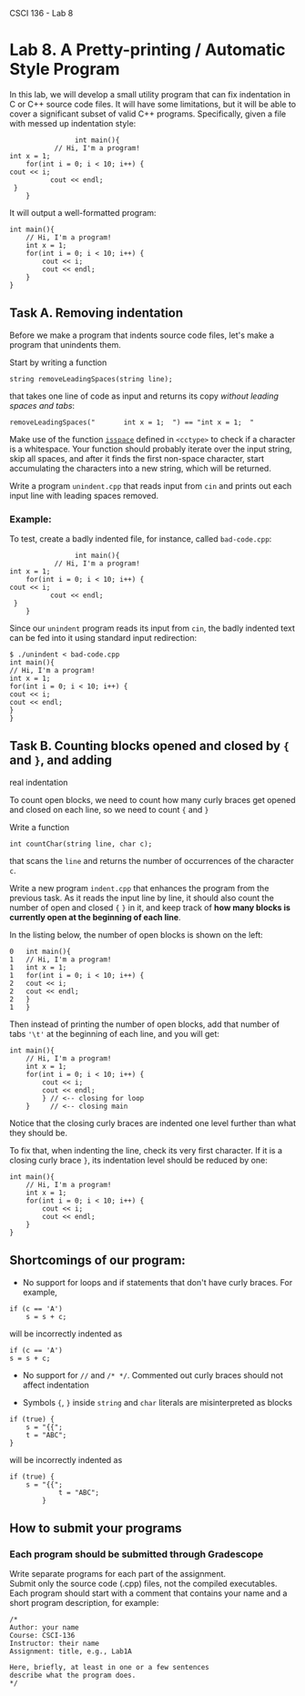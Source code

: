 CSCI 136 - Lab 8

* Lab 8. A Pretty-printing / Automatic Style Program
  :PROPERTIES:
  :CUSTOM_ID: lab-8-a-pretty-printing--automatic-style-program
  :END:

[[https://i.imgur.com/mzGdpPJ.png]]

In this lab, we will develop a small utility program that can fix
indentation in C or C++ source code files. It will have some
limitations, but it will be able to cover a significant subset of valid
C++ programs. Specifically, given a file with messed up indentation
style:

#+BEGIN_EXAMPLE
                    int main(){ 
               // Hi, I'm a program!
    int x = 1; 
        for(int i = 0; i < 10; i++) {
    cout << i;
              cout << endl;
     }
        }
#+END_EXAMPLE

It will output a well-formatted program:

#+BEGIN_EXAMPLE
    int main(){
        // Hi, I'm a program!
        int x = 1; 
        for(int i = 0; i < 10; i++) {
            cout << i;
            cout << endl;
        } 
    }     
#+END_EXAMPLE

** Task A. Removing indentation
   :PROPERTIES:
   :CUSTOM_ID: task-a-removing-indentation
   :END:

Before we make a program that indents source code files, let's make a
program that unindents them.

Start by writing a function

#+BEGIN_EXAMPLE
    string removeLeadingSpaces(string line);
#+END_EXAMPLE

that takes one line of code as input and returns its copy /without
leading spaces and tabs/:

#+BEGIN_EXAMPLE
    removeLeadingSpaces("       int x = 1;  ") == "int x = 1;  "
#+END_EXAMPLE

Make use of the function
[[http://www.cplusplus.com/reference/cctype/isspace/][=isspace=]]
defined in =<cctype>= to check if a character is a whitespace. Your
function should probably iterate over the input string, skip all spaces,
and after it finds the first non-space character, start accumulating the
characters into a new string, which will be returned.

Write a program =unindent.cpp= that reads input from =cin= and prints
out each input line with leading spaces removed.

*** Example:
    :PROPERTIES:
    :CUSTOM_ID: example
    :END:

To test, create a badly indented file, for instance, called
=bad-code.cpp=:

#+BEGIN_EXAMPLE
                    int main(){
               // Hi, I'm a program!
    int x = 1; 
        for(int i = 0; i < 10; i++) {
    cout << i;
              cout << endl;
     }
        }
#+END_EXAMPLE

Since our =unindent= program reads its input from =cin=, the badly
indented text can be fed into it using standard input redirection:

#+BEGIN_EXAMPLE
    $ ./unindent < bad-code.cpp
    int main(){
    // Hi, I'm a program!
    int x = 1; 
    for(int i = 0; i < 10; i++) {
    cout << i;
    cout << endl;
    }
    }
#+END_EXAMPLE

** Task B. Counting blocks opened and closed by ={= and =}=, and adding
real indentation
   :PROPERTIES:
   :CUSTOM_ID: task-b-counting-blocks-opened-and-closed-by--and---and-adding-real-indentation
   :END:

To count open blocks, we need to count how many curly braces get opened
and closed on each line, so we need to count ={= and =}=

Write a function

#+BEGIN_EXAMPLE
    int countChar(string line, char c);
#+END_EXAMPLE

that scans the =line= and returns the number of occurrences of the
character =c=.

Write a new program =indent.cpp= that enhances the program from the
previous task. As it reads the input line by line, it should also count
the number of open and closed ={= =}= in it, and keep track of *how many
blocks is currently open at the beginning of each line*.

In the listing below, the number of open blocks is shown on the left:

#+BEGIN_EXAMPLE
    0   int main(){
    1   // Hi, I'm a program!
    1   int x = 1; 
    1   for(int i = 0; i < 10; i++) {
    2   cout << i;
    2   cout << endl;
    2   }
    1   }
#+END_EXAMPLE

Then instead of printing the number of open blocks, add that number of
tabs ='\t'= at the beginning of each line, and you will get:

#+BEGIN_EXAMPLE
    int main(){
        // Hi, I'm a program!
        int x = 1; 
        for(int i = 0; i < 10; i++) {
            cout << i;
            cout << endl;
            } // <-- closing for loop
        }     // <-- closing main
#+END_EXAMPLE

Notice that the closing curly braces are indented one level further than
what they should be.

To fix that, when indenting the line, check its very first character. If
it is a closing curly brace =}=, its indentation level should be reduced
by one:

#+BEGIN_EXAMPLE
    int main(){
        // Hi, I'm a program!
        int x = 1; 
        for(int i = 0; i < 10; i++) {
            cout << i;
            cout << endl;
        } 
    }     
#+END_EXAMPLE

** Shortcomings of our program:
   :PROPERTIES:
   :CUSTOM_ID: shortcomings-of-our-program
   :END:

- No support for loops and if statements that don't have curly braces.
  For example,

#+BEGIN_EXAMPLE
    if (c == 'A')
        s = s + c;
#+END_EXAMPLE

will be incorrectly indented as

#+BEGIN_EXAMPLE
    if (c == 'A')
    s = s + c;
#+END_EXAMPLE

- No support for =//= and =/* */=. Commented out curly braces should not
  affect indentation

- Symbols ={=, =}= inside =string= and =char= literals are
  misinterpreted as blocks

#+BEGIN_EXAMPLE
    if (true) {
        s = "{{";
        t = "ABC";
    }
#+END_EXAMPLE

will be incorrectly indented as

#+BEGIN_EXAMPLE
    if (true) {
        s = "{{";
                t = "ABC";
            }
#+END_EXAMPLE

** How to submit your programs
   :PROPERTIES:
   :CUSTOM_ID: how-to-submit-your-programs
   :END:

*** Each program should be submitted through Gradescope
    :PROPERTIES:
    :CUSTOM_ID: each-program-should-be-submitted-through-gradescope
    :END:

Write separate programs for each part of the assignment.\\
Submit only the source code (.cpp) files, not the compiled
executables.\\
Each program should start with a comment that contains your name and a
short program description, for example:

#+BEGIN_EXAMPLE
    /*
    Author: your name
    Course: CSCI-136
    Instructor: their name
    Assignment: title, e.g., Lab1A

    Here, briefly, at least in one or a few sentences
    describe what the program does.
    */
#+END_EXAMPLE

\\
